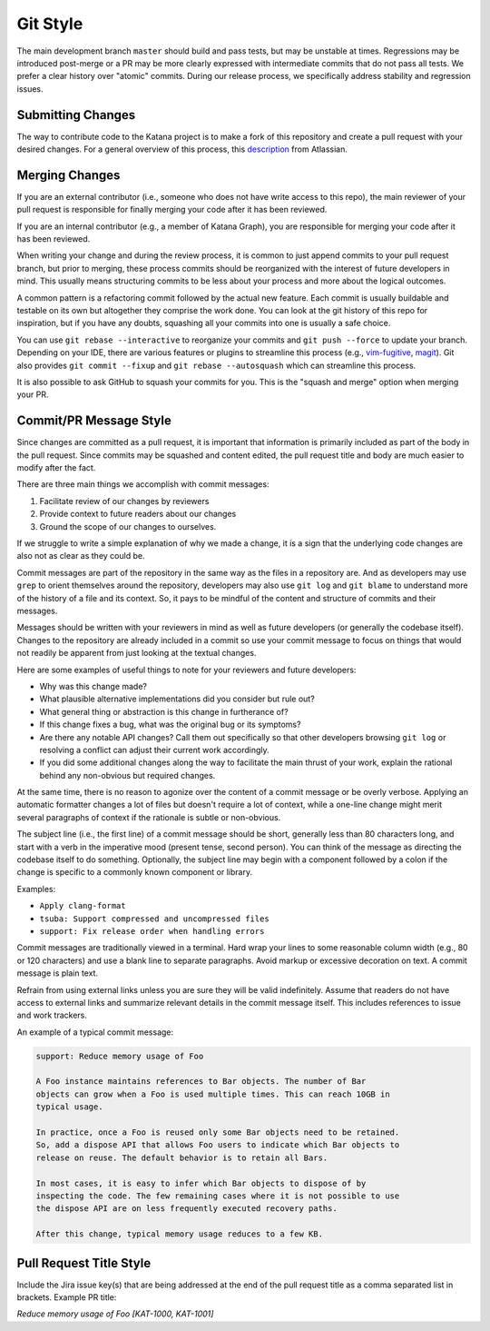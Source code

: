 =========
Git Style
=========

The main development branch ``master`` should build and pass tests, but may be
unstable at times. Regressions may be introduced post-merge or a PR may be more
clearly expressed with intermediate commits that do not pass all tests. We
prefer a clear history over "atomic" commits. During our release process, we
specifically address stability and regression issues.

Submitting Changes
==================

The way to contribute code to the Katana project is to make a fork of this
repository and create a pull request with your desired changes. For a general
overview of this process, this
`description <https://www.atlassian.com/git/tutorials/comparing-workflows/forking-workflow>`_
from Atlassian.

Merging Changes
===============

If you are an external contributor (i.e., someone who does not have write
access to this repo), the main reviewer of your pull request is responsible for
finally merging your code after it has been reviewed.

If you are an internal contributor (e.g., a member of Katana Graph), you are
responsible for merging your code after it has been reviewed.

When writing your change and during the review process, it is common to just
append commits to your pull request branch, but prior to merging, these process
commits should be reorganized with the interest of future developers in mind.
This usually means structuring commits to be less about your process and more
about the logical outcomes.

A common pattern is a refactoring commit followed by the actual new feature.
Each commit is usually buildable and testable on its own but altogether they
comprise the work done. You can look at the git history of this repo for
inspiration, but if you have any doubts, squashing all your commits into one is
usually a safe choice.

You can use ``git rebase --interactive`` to reorganize your commits and  ``git
push --force``  to update your branch. Depending on your IDE, there are various
features or plugins to streamline this process (e.g.,
`vim-fugitive <https://github.com/tpope/vim-fugitive>`_,
`magit <https://magit.vc/>`_). Git also provides ``git commit --fixup`` and
``git rebase --autosquash`` which can streamline this process.

It is also possible to ask GitHub to squash your commits for you. This is the
"squash and merge" option when merging your PR.

Commit/PR Message Style
=======================

Since changes are committed as a pull request, it is important that information
is primarily included as part of the body in the pull request. Since commits may
be squashed and content edited, the pull request title and body are much easier
to modify after the fact.

There are three main things we accomplish with commit messages:

1. Facilitate review of our changes by reviewers

2. Provide context to future readers about our changes

3. Ground the scope of our changes to ourselves.

If we struggle to write a simple explanation of why we made a change, it is a
sign that the underlying code changes are also not as clear as they could be.

Commit messages are part of the repository in the same way as the files in a
repository are. And as developers may use ``grep`` to orient themselves around
the repository, developers may also use ``git log`` and ``git blame`` to
understand more of the history of a file and its context. So, it pays to be
mindful of the content and structure of commits and their messages.

Messages should be written with your reviewers in mind as well as future
developers (or generally the codebase itself). Changes to the repository are
already included in a commit so use your commit message to focus on things that
would not readily be apparent from just looking at the textual changes.

Here are some examples of useful things to note for your reviewers and future
developers:

- Why was this change made?

- What plausible alternative implementations did you consider but rule out?

- What general thing or abstraction is this change in furtherance of?

- If this change fixes a bug, what was the original bug or its symptoms?

- Are there any notable API changes? Call them out specifically so that other
  developers browsing ``git log`` or resolving a conflict can adjust their
  current work accordingly.

- If you did some additional changes along the way to facilitate the main
  thrust of your work, explain the rational behind any non-obvious but required
  changes.

At the same time, there is no reason to agonize over the content of a commit
message or be overly verbose. Applying an automatic formatter changes a lot of
files but doesn't require a lot of context, while a one-line change might merit
several paragraphs of context if the rationale is subtle or non-obvious.

The subject line (i.e., the first line) of a commit message should be short,
generally less than 80 characters long, and start with a verb in the imperative
mood (present tense, second person). You can think of the message as directing
the codebase itself to do something. Optionally, the subject line may begin
with a component followed by a colon if the change is specific to a commonly
known component or library.

Examples:

- ``Apply clang-format``

- ``tsuba: Support compressed and uncompressed files``

- ``support: Fix release order when handling errors``

Commit messages are traditionally viewed in a terminal. Hard wrap your lines to
some reasonable column width (e.g., 80 or 120 characters) and use a blank line
to separate paragraphs. Avoid markup or excessive decoration on text. A commit
message is plain text.

Refrain from using external links unless you are sure they will be valid
indefinitely. Assume that readers do not have access to external links and
summarize relevant details in the commit message itself. This includes
references to issue and work trackers.

An example of a typical commit message:

.. code-block::

   support: Reduce memory usage of Foo

   A Foo instance maintains references to Bar objects. The number of Bar
   objects can grow when a Foo is used multiple times. This can reach 10GB in
   typical usage.

   In practice, once a Foo is reused only some Bar objects need to be retained.
   So, add a dispose API that allows Foo users to indicate which Bar objects to
   release on reuse. The default behavior is to retain all Bars.

   In most cases, it is easy to infer which Bar objects to dispose of by
   inspecting the code. The few remaining cases where it is not possible to use
   the dispose API are on less frequently executed recovery paths.

   After this change, typical memory usage reduces to a few KB.

Pull Request Title Style
========================

Include the Jira issue key(s) that are being addressed at the end of
the pull request title as a comma separated list in brackets. Example PR title:

`Reduce memory usage of Foo [KAT-1000, KAT-1001]`
